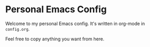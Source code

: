 * Personal Emacs Config

Welcome to my personal Emacs config.
It's written in org-mode in ~config.org~.

Feel free to copy anything you want from here.
